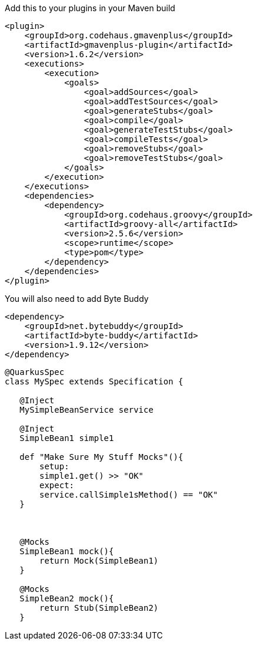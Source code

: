 Add this to your plugins in your Maven build



[source, xml]
----
<plugin>
    <groupId>org.codehaus.gmavenplus</groupId>
    <artifactId>gmavenplus-plugin</artifactId>
    <version>1.6.2</version>
    <executions>
        <execution>
            <goals>
                <goal>addSources</goal>
                <goal>addTestSources</goal>
                <goal>generateStubs</goal>
                <goal>compile</goal>
                <goal>generateTestStubs</goal>
                <goal>compileTests</goal>
                <goal>removeStubs</goal>
                <goal>removeTestStubs</goal>
            </goals>
        </execution>
    </executions>
    <dependencies>
        <dependency>
            <groupId>org.codehaus.groovy</groupId>
            <artifactId>groovy-all</artifactId>
            <version>2.5.6</version>
            <scope>runtime</scope>
            <type>pom</type>
        </dependency>
    </dependencies>
</plugin>
----

You will also need to add Byte Buddy

[source, xml]
----
<dependency>
    <groupId>net.bytebuddy</groupId>
    <artifactId>byte-buddy</artifactId>
    <version>1.9.12</version>
</dependency>
----

[source, groovy]
----
@QuarkusSpec
class MySpec extends Specification {

   @Inject
   MySimpleBeanService service

   @Inject
   SimpleBean1 simple1

   def "Make Sure My Stuff Mocks"(){
       setup:
       simple1.get() >> "OK"
       expect:
       service.callSimple1sMethod() == "OK"
   }



   @Mocks
   SimpleBean1 mock(){
       return Mock(SimpleBean1)
   }

   @Mocks
   SimpleBean2 mock(){
       return Stub(SimpleBean2)
   }
----